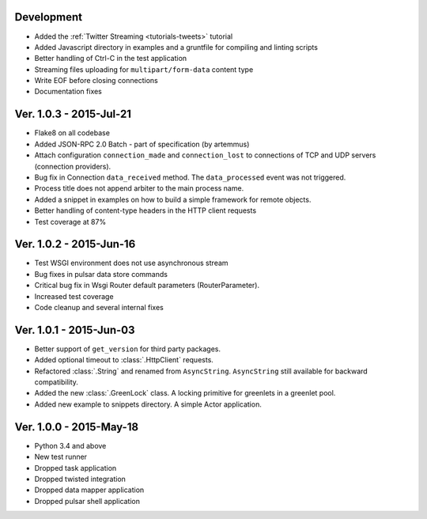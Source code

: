 Development
===========================
* Added the :ref:`Twitter Streaming <tutorials-tweets>` tutorial
* Added Javascript directory in examples and a gruntfile for compiling and linting scripts
* Better handling of Ctrl-C in the test application
* Streaming files uploading for ``multipart/form-data`` content type
* Write EOF before closing connections
* Documentation fixes

Ver. 1.0.3 - 2015-Jul-21
===========================
* Flake8 on all codebase
* Added JSON-RPC 2.0 Batch - part of specification (by artemmus)
* Attach configuration ``connection_made`` and ``connection_lost``
  to connections of TCP and UDP servers (connection providers).
* Bug fix in Connection ``data_received`` method. The ``data_processed``
  event was not triggered.
* Process title does not append arbiter to the main process name.
* Added a snippet in examples on how to build a simple framework for remote
  objects.
* Better handling of content-type headers in the HTTP client requests
* Test coverage at 87%

Ver. 1.0.2 - 2015-Jun-16
===========================
* Test WSGI environment does not use asynchronous stream
* Bug fixes in pulsar data store commands
* Critical bug fix in Wsgi Router default parameters (RouterParameter).
* Increased test coverage
* Code cleanup and several internal fixes

Ver. 1.0.1 - 2015-Jun-03
===========================
* Better support of ``get_version`` for third party packages.
* Added optional timeout to :class:`.HttpClient` requests.
* Refactored :class:`.String` and renamed from ``AsyncString``. ``AsyncString``
  still available for backward compatibility.
* Added the new :class:`.GreenLock` class. A locking primitive for
  greenlets in a greenlet pool.
* Added new example to snippets directory. A simple Actor application.

Ver. 1.0.0 - 2015-May-18
===========================

* Python 3.4 and above
* New test runner
* Dropped task application
* Dropped twisted integration
* Dropped data mapper application
* Dropped pulsar shell application
